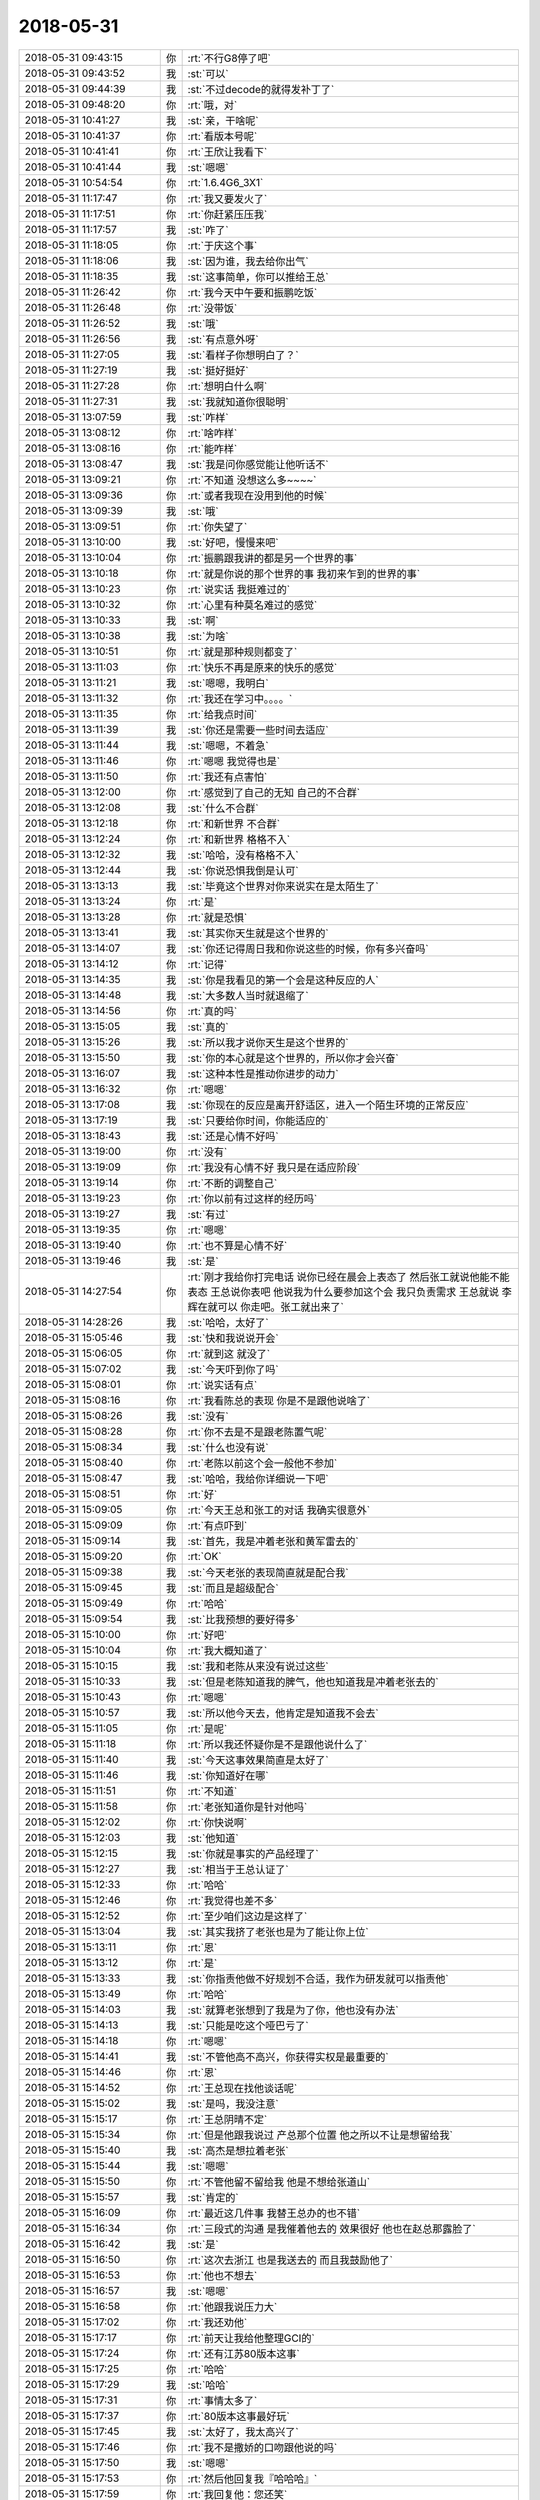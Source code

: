 2018-05-31
-------------

.. list-table::
   :widths: 25, 1, 60

   * - 2018-05-31 09:43:15
     - 你
     - :rt:`不行G8停了吧`
   * - 2018-05-31 09:43:52
     - 我
     - :st:`可以`
   * - 2018-05-31 09:44:39
     - 我
     - :st:`不过decode的就得发补丁了`
   * - 2018-05-31 09:48:20
     - 你
     - :rt:`哦，对`
   * - 2018-05-31 10:41:27
     - 我
     - :st:`亲，干啥呢`
   * - 2018-05-31 10:41:37
     - 你
     - :rt:`看版本号呢`
   * - 2018-05-31 10:41:41
     - 你
     - :rt:`王欣让我看下`
   * - 2018-05-31 10:41:44
     - 我
     - :st:`嗯嗯`
   * - 2018-05-31 10:54:54
     - 你
     - :rt:`1.6.4G6_3X1`
   * - 2018-05-31 11:17:47
     - 你
     - :rt:`我又要发火了`
   * - 2018-05-31 11:17:51
     - 你
     - :rt:`你赶紧压压我`
   * - 2018-05-31 11:17:57
     - 我
     - :st:`咋了`
   * - 2018-05-31 11:18:05
     - 你
     - :rt:`于庆这个事`
   * - 2018-05-31 11:18:06
     - 我
     - :st:`因为谁，我去给你出气`
   * - 2018-05-31 11:18:35
     - 我
     - :st:`这事简单，你可以推给王总`
   * - 2018-05-31 11:26:42
     - 你
     - :rt:`我今天中午要和振鹏吃饭`
   * - 2018-05-31 11:26:48
     - 你
     - :rt:`没带饭`
   * - 2018-05-31 11:26:52
     - 我
     - :st:`哦`
   * - 2018-05-31 11:26:56
     - 我
     - :st:`有点意外呀`
   * - 2018-05-31 11:27:05
     - 我
     - :st:`看样子你想明白了？`
   * - 2018-05-31 11:27:19
     - 我
     - :st:`挺好挺好`
   * - 2018-05-31 11:27:28
     - 你
     - :rt:`想明白什么啊`
   * - 2018-05-31 11:27:31
     - 我
     - :st:`我就知道你很聪明`
   * - 2018-05-31 13:07:59
     - 我
     - :st:`咋样`
   * - 2018-05-31 13:08:12
     - 你
     - :rt:`啥咋样`
   * - 2018-05-31 13:08:16
     - 你
     - :rt:`能咋样`
   * - 2018-05-31 13:08:47
     - 我
     - :st:`我是问你感觉能让他听话不`
   * - 2018-05-31 13:09:21
     - 你
     - :rt:`不知道 没想这么多~~~~`
   * - 2018-05-31 13:09:36
     - 你
     - :rt:`或者我现在没用到他的时候`
   * - 2018-05-31 13:09:39
     - 我
     - :st:`哦`
   * - 2018-05-31 13:09:51
     - 你
     - :rt:`你失望了`
   * - 2018-05-31 13:10:00
     - 我
     - :st:`好吧，慢慢来吧`
   * - 2018-05-31 13:10:04
     - 你
     - :rt:`振鹏跟我讲的都是另一个世界的事`
   * - 2018-05-31 13:10:18
     - 你
     - :rt:`就是你说的那个世界的事 我初来乍到的世界的事`
   * - 2018-05-31 13:10:23
     - 你
     - :rt:`说实话 我挺难过的`
   * - 2018-05-31 13:10:32
     - 你
     - :rt:`心里有种莫名难过的感觉`
   * - 2018-05-31 13:10:33
     - 我
     - :st:`啊`
   * - 2018-05-31 13:10:38
     - 我
     - :st:`为啥`
   * - 2018-05-31 13:10:51
     - 你
     - :rt:`就是那种规则都变了`
   * - 2018-05-31 13:11:03
     - 你
     - :rt:`快乐不再是原来的快乐的感觉`
   * - 2018-05-31 13:11:21
     - 我
     - :st:`嗯嗯，我明白`
   * - 2018-05-31 13:11:32
     - 你
     - :rt:`我还在学习中。。。。`
   * - 2018-05-31 13:11:35
     - 你
     - :rt:`给我点时间`
   * - 2018-05-31 13:11:39
     - 我
     - :st:`你还是需要一些时间去适应`
   * - 2018-05-31 13:11:44
     - 我
     - :st:`嗯嗯，不着急`
   * - 2018-05-31 13:11:46
     - 你
     - :rt:`嗯嗯 我觉得也是`
   * - 2018-05-31 13:11:50
     - 你
     - :rt:`我还有点害怕`
   * - 2018-05-31 13:12:00
     - 你
     - :rt:`感觉到了自己的无知 自己的不合群`
   * - 2018-05-31 13:12:08
     - 我
     - :st:`什么不合群`
   * - 2018-05-31 13:12:18
     - 你
     - :rt:`和新世界 不合群`
   * - 2018-05-31 13:12:24
     - 你
     - :rt:`和新世界 格格不入`
   * - 2018-05-31 13:12:32
     - 我
     - :st:`哈哈，没有格格不入`
   * - 2018-05-31 13:12:44
     - 我
     - :st:`你说恐惧我倒是认可`
   * - 2018-05-31 13:13:13
     - 我
     - :st:`毕竟这个世界对你来说实在是太陌生了`
   * - 2018-05-31 13:13:24
     - 你
     - :rt:`是`
   * - 2018-05-31 13:13:28
     - 你
     - :rt:`就是恐惧`
   * - 2018-05-31 13:13:41
     - 我
     - :st:`其实你天生就是这个世界的`
   * - 2018-05-31 13:14:07
     - 我
     - :st:`你还记得周日我和你说这些的时候，你有多兴奋吗`
   * - 2018-05-31 13:14:12
     - 你
     - :rt:`记得`
   * - 2018-05-31 13:14:35
     - 我
     - :st:`你是我看见的第一个会是这种反应的人`
   * - 2018-05-31 13:14:48
     - 我
     - :st:`大多数人当时就退缩了`
   * - 2018-05-31 13:14:56
     - 你
     - :rt:`真的吗`
   * - 2018-05-31 13:15:05
     - 我
     - :st:`真的`
   * - 2018-05-31 13:15:26
     - 我
     - :st:`所以我才说你天生是这个世界的`
   * - 2018-05-31 13:15:50
     - 我
     - :st:`你的本心就是这个世界的，所以你才会兴奋`
   * - 2018-05-31 13:16:07
     - 我
     - :st:`这种本性是推动你进步的动力`
   * - 2018-05-31 13:16:32
     - 你
     - :rt:`嗯嗯`
   * - 2018-05-31 13:17:08
     - 我
     - :st:`你现在的反应是离开舒适区，进入一个陌生环境的正常反应`
   * - 2018-05-31 13:17:19
     - 我
     - :st:`只要给你时间，你能适应的`
   * - 2018-05-31 13:18:43
     - 我
     - :st:`还是心情不好吗`
   * - 2018-05-31 13:19:00
     - 你
     - :rt:`没有`
   * - 2018-05-31 13:19:09
     - 你
     - :rt:`我没有心情不好 我只是在适应阶段`
   * - 2018-05-31 13:19:14
     - 你
     - :rt:`不断的调整自己`
   * - 2018-05-31 13:19:23
     - 你
     - :rt:`你以前有过这样的经历吗`
   * - 2018-05-31 13:19:27
     - 我
     - :st:`有过`
   * - 2018-05-31 13:19:35
     - 你
     - :rt:`嗯嗯`
   * - 2018-05-31 13:19:40
     - 你
     - :rt:`也不算是心情不好`
   * - 2018-05-31 13:19:46
     - 我
     - :st:`是`
   * - 2018-05-31 14:27:54
     - 你
     - :rt:`刚才我给你打完电话 说你已经在晨会上表态了 然后张工就说他能不能表态 王总说你表吧 他说我为什么要参加这个会 我只负责需求 王总就说 李辉在就可以 你走吧。张工就出来了`
   * - 2018-05-31 14:28:26
     - 我
     - :st:`哈哈，太好了`
   * - 2018-05-31 15:05:46
     - 我
     - :st:`快和我说说开会`
   * - 2018-05-31 15:06:05
     - 你
     - :rt:`就到这 就没了`
   * - 2018-05-31 15:07:02
     - 我
     - :st:`今天吓到你了吗`
   * - 2018-05-31 15:08:01
     - 你
     - :rt:`说实话有点`
   * - 2018-05-31 15:08:16
     - 你
     - :rt:`我看陈总的表现 你是不是跟他说啥了`
   * - 2018-05-31 15:08:26
     - 我
     - :st:`没有`
   * - 2018-05-31 15:08:28
     - 你
     - :rt:`你不去是不是跟老陈置气呢`
   * - 2018-05-31 15:08:34
     - 我
     - :st:`什么也没有说`
   * - 2018-05-31 15:08:40
     - 你
     - :rt:`老陈以前这个会一般他不参加`
   * - 2018-05-31 15:08:47
     - 我
     - :st:`哈哈，我给你详细说一下吧`
   * - 2018-05-31 15:08:51
     - 你
     - :rt:`好`
   * - 2018-05-31 15:09:05
     - 你
     - :rt:`今天王总和张工的对话 我确实很意外`
   * - 2018-05-31 15:09:09
     - 你
     - :rt:`有点吓到`
   * - 2018-05-31 15:09:14
     - 我
     - :st:`首先，我是冲着老张和黄军雷去的`
   * - 2018-05-31 15:09:20
     - 你
     - :rt:`OK`
   * - 2018-05-31 15:09:38
     - 我
     - :st:`今天老张的表现简直就是配合我`
   * - 2018-05-31 15:09:45
     - 我
     - :st:`而且是超级配合`
   * - 2018-05-31 15:09:49
     - 你
     - :rt:`哈哈`
   * - 2018-05-31 15:09:54
     - 我
     - :st:`比我预想的要好得多`
   * - 2018-05-31 15:10:00
     - 你
     - :rt:`好吧`
   * - 2018-05-31 15:10:04
     - 你
     - :rt:`我大概知道了`
   * - 2018-05-31 15:10:15
     - 我
     - :st:`我和老陈从来没有说过这些`
   * - 2018-05-31 15:10:33
     - 我
     - :st:`但是老陈知道我的脾气，他也知道我是冲着老张去的`
   * - 2018-05-31 15:10:43
     - 你
     - :rt:`嗯嗯`
   * - 2018-05-31 15:10:57
     - 我
     - :st:`所以他今天去，他肯定是知道我不会去`
   * - 2018-05-31 15:11:05
     - 你
     - :rt:`是呢`
   * - 2018-05-31 15:11:18
     - 你
     - :rt:`所以我还怀疑你是不是跟他说什么了`
   * - 2018-05-31 15:11:40
     - 我
     - :st:`今天这事效果简直是太好了`
   * - 2018-05-31 15:11:46
     - 我
     - :st:`你知道好在哪`
   * - 2018-05-31 15:11:51
     - 你
     - :rt:`不知道`
   * - 2018-05-31 15:11:58
     - 你
     - :rt:`老张知道你是针对他吗`
   * - 2018-05-31 15:12:02
     - 你
     - :rt:`你快说啊`
   * - 2018-05-31 15:12:03
     - 我
     - :st:`他知道`
   * - 2018-05-31 15:12:15
     - 我
     - :st:`你就是事实的产品经理了`
   * - 2018-05-31 15:12:27
     - 我
     - :st:`相当于王总认证了`
   * - 2018-05-31 15:12:33
     - 你
     - :rt:`哈哈`
   * - 2018-05-31 15:12:46
     - 你
     - :rt:`我觉得也差不多`
   * - 2018-05-31 15:12:52
     - 你
     - :rt:`至少咱们这边是这样了`
   * - 2018-05-31 15:13:04
     - 我
     - :st:`其实我挤了老张也是为了能让你上位`
   * - 2018-05-31 15:13:11
     - 你
     - :rt:`恩`
   * - 2018-05-31 15:13:12
     - 你
     - :rt:`是`
   * - 2018-05-31 15:13:33
     - 我
     - :st:`你指责他做不好规划不合适，我作为研发就可以指责他`
   * - 2018-05-31 15:13:49
     - 你
     - :rt:`哈哈`
   * - 2018-05-31 15:14:03
     - 我
     - :st:`就算老张想到了我是为了你，他也没有办法`
   * - 2018-05-31 15:14:13
     - 我
     - :st:`只能是吃这个哑巴亏了`
   * - 2018-05-31 15:14:18
     - 你
     - :rt:`嗯嗯`
   * - 2018-05-31 15:14:41
     - 我
     - :st:`不管他高不高兴，你获得实权是最重要的`
   * - 2018-05-31 15:14:46
     - 你
     - :rt:`恩`
   * - 2018-05-31 15:14:52
     - 你
     - :rt:`王总现在找他谈话呢`
   * - 2018-05-31 15:15:02
     - 我
     - :st:`是吗，我没注意`
   * - 2018-05-31 15:15:17
     - 你
     - :rt:`王总阴晴不定`
   * - 2018-05-31 15:15:34
     - 你
     - :rt:`但是他跟我说过 产总那个位置 他之所以不让是想留给我`
   * - 2018-05-31 15:15:40
     - 我
     - :st:`高杰是想拉着老张`
   * - 2018-05-31 15:15:44
     - 我
     - :st:`嗯嗯`
   * - 2018-05-31 15:15:50
     - 你
     - :rt:`不管他留不留给我 他是不想给张道山`
   * - 2018-05-31 15:15:57
     - 我
     - :st:`肯定的`
   * - 2018-05-31 15:16:09
     - 你
     - :rt:`最近这几件事 我替王总办的也不错`
   * - 2018-05-31 15:16:34
     - 你
     - :rt:`三段式的沟通 是我催着他去的 效果很好 他也在赵总那露脸了`
   * - 2018-05-31 15:16:42
     - 我
     - :st:`是`
   * - 2018-05-31 15:16:50
     - 你
     - :rt:`这次去浙江 也是我送去的 而且我鼓励他了`
   * - 2018-05-31 15:16:53
     - 你
     - :rt:`他也不想去`
   * - 2018-05-31 15:16:57
     - 我
     - :st:`嗯嗯`
   * - 2018-05-31 15:16:58
     - 你
     - :rt:`他跟我说压力大`
   * - 2018-05-31 15:17:02
     - 你
     - :rt:`我还劝他`
   * - 2018-05-31 15:17:17
     - 你
     - :rt:`前天让我给他整理GCI的`
   * - 2018-05-31 15:17:24
     - 你
     - :rt:`还有江苏80版本这事`
   * - 2018-05-31 15:17:25
     - 你
     - :rt:`哈哈`
   * - 2018-05-31 15:17:29
     - 我
     - :st:`哈哈`
   * - 2018-05-31 15:17:31
     - 你
     - :rt:`事情太多了`
   * - 2018-05-31 15:17:37
     - 你
     - :rt:`80版本这事最好玩`
   * - 2018-05-31 15:17:45
     - 我
     - :st:`太好了，我太高兴了`
   * - 2018-05-31 15:17:46
     - 你
     - :rt:`我不是撒娇的口吻跟他说的吗`
   * - 2018-05-31 15:17:50
     - 我
     - :st:`嗯嗯`
   * - 2018-05-31 15:17:53
     - 你
     - :rt:`然后他回复我『哈哈哈』`
   * - 2018-05-31 15:17:59
     - 你
     - :rt:`我回复他：您还笑`
   * - 2018-05-31 15:18:14
     - 你
     - :rt:`他回复我：你不爽要怎么办啊`
   * - 2018-05-31 15:18:17
     - 你
     - :rt:`我说我不知道`
   * - 2018-05-31 15:18:25
     - 你
     - :rt:`他就回了个 我明天就回去`
   * - 2018-05-31 15:18:29
     - 你
     - :rt:`我说好的`
   * - 2018-05-31 15:18:40
     - 你
     - :rt:`结果你看今天晨会我一提  王总那表现`
   * - 2018-05-31 15:18:44
     - 我
     - :st:`嗯嗯`
   * - 2018-05-31 15:18:45
     - 你
     - :rt:`肯定不可能换的`
   * - 2018-05-31 15:18:55
     - 我
     - :st:`是`
   * - 2018-05-31 15:18:59
     - 你
     - :rt:`哈哈`
   * - 2018-05-31 15:19:09
     - 我
     - :st:`亲，插一句，80版这事可能会很麻烦`
   * - 2018-05-31 15:19:16
     - 你
     - :rt:`恩`
   * - 2018-05-31 15:19:36
     - 你
     - :rt:`没事`
   * - 2018-05-31 15:19:42
     - 你
     - :rt:`你如实评估`
   * - 2018-05-31 15:19:54
     - 你
     - :rt:`不行你跟晓亮解释下`
   * - 2018-05-31 15:19:57
     - 我
     - :st:`嗯嗯`
   * - 2018-05-31 15:20:21
     - 你
     - :rt:`再不行我和王总去销售那刷脸`
   * - 2018-05-31 15:20:33
     - 你
     - :rt:`王总现在把国网看成自己孩子了已经`
   * - 2018-05-31 15:20:55
     - 我
     - :st:`我先评估吧，待会我去看看李培晟做的怎么样了`
   * - 2018-05-31 15:21:04
     - 你
     - :rt:`好的`
   * - 2018-05-31 16:48:45
     - 你
     - :rt:`with as的你大概评估需要多久啊`
   * - 2018-05-31 16:50:52
     - 我
     - :st:`我忘了[难过]`
   * - 2018-05-31 16:51:17
     - 你
     - :rt:`算了 没事`
   * - 2018-05-31 17:28:29
     - 我
     - :st:`with as的我和张杰讨论了一下，大概3到5个月。待会和你详说吧`
   * - 2018-05-31 17:28:41
     - 你
     - :rt:`恩`
   * - 2018-05-31 17:28:43
     - 你
     - :rt:`知道了`
   * - 2018-05-31 17:30:34
     - 你
     - :rt:`老王 你说小孩离职的事 我需要跟王欣说声吗`
   * - 2018-05-31 17:30:45
     - 你
     - :rt:`她一直使劲把小孩留给我呢`
   * - 2018-05-31 17:30:52
     - 我
     - :st:`可以说一下`
   * - 2018-05-31 17:32:02
     - 你
     - :rt:`我要去跟王欣说最近这几件需求的事`
   * - 2018-05-31 17:32:24
     - 我
     - :st:`嗯嗯，可以说说今天的评审`
   * - 2018-05-31 18:24:03
     - 我
     - :st:`我们开完了`
   * - 2018-05-31 18:49:42
     - 我
     - :st:`怎么样`
   * - 2018-05-31 18:49:53
     - 你
     - :rt:`聊完了`
   * - 2018-05-31 18:55:20
     - 我
     - :st:`你几点下班，我今天还想和你一起走`
   * - 2018-05-31 18:55:43
     - 你
     - :rt:`你有话跟我说吗`
   * - 2018-05-31 18:55:47
     - 你
     - :rt:`你几点走`
   * - 2018-05-31 18:55:50
     - 你
     - :rt:`我都行`
   * - 2018-05-31 18:55:54
     - 你
     - :rt:`我的活干不完`
   * - 2018-05-31 18:55:55
     - 我
     - :st:`我没事`
   * - 2018-05-31 18:56:00
     - 你
     - :rt:`哦`
   * - 2018-05-31 18:56:03
     - 你
     - :rt:`那7：30吧`
   * - 2018-05-31 18:56:04
     - 我
     - :st:`你先忙`
   * - 2018-05-31 18:56:06
     - 我
     - :st:`嗯嗯`
   * - 2018-05-31 18:56:13
     - 你
     - :rt:`我delimident的写完了 发给你看看`
   * - 2018-05-31 18:56:17
     - 我
     - :st:`好`
   * - 2018-05-31 18:59:33
     - 你
     - :rt:`王欣的在回去的路上说吧`
   * - 2018-05-31 18:59:39
     - 我
     - :st:`嗯嗯`